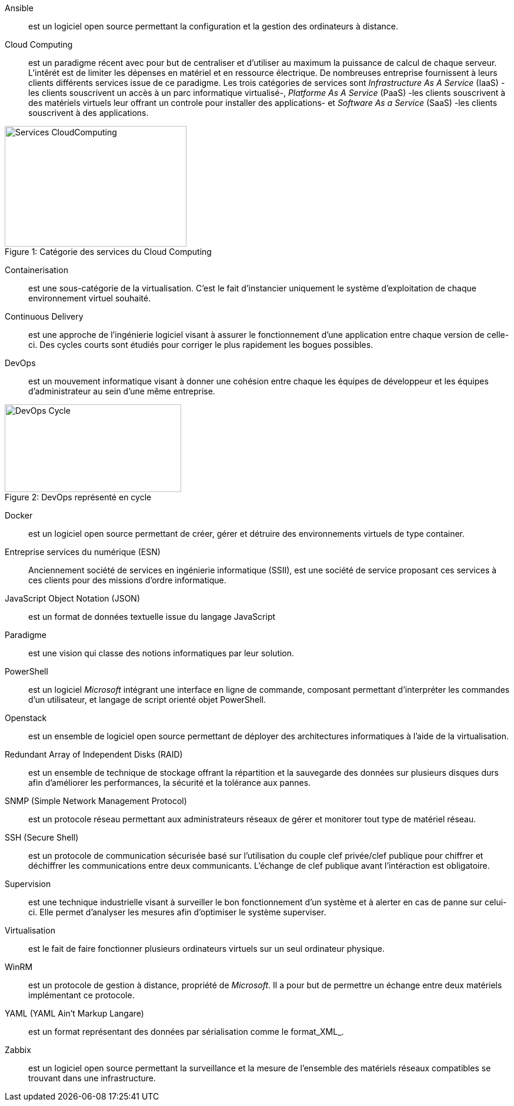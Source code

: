 Ansible::
est un logiciel open source permettant la configuration et la gestion des ordinateurs à distance.

Cloud Computing::
est un paradigme récent avec pour but de centraliser et d'utiliser au maximum la puissance de calcul de chaque serveur. L'intêrét est de limiter les dépenses en matériel et en ressource électrique. De nombreuses entreprise fournissent à leurs clients différents services issue de ce paradigme. Les trois catégories de services sont _Infrastructure As A Service_ (IaaS) -les clients souscrivent un accès à un parc informatique virtualisé-, _Platforme As A Service_ (PaaS) -les clients souscrivent à des matériels virtuels leur offrant un controle pour installer des applications- et _Software As a Service_ (SaaS) -les clients souscrivent à des applications.

[[img-sunset]]
image::./Images/Services_CloudComputing.png[caption="Figure 1: ", title="Catégorie des services du Cloud Computing", width="309", height="205"]

Containerisation::
est une sous-catégorie de la virtualisation. C'est le fait d'instancier uniquement le système d'exploitation de chaque environnement virtuel souhaité.

Continuous Delivery::
est une approche de l'ingénierie logiciel visant à assurer le fonctionnement d'une application entre chaque version de celle-ci. Des cycles courts sont étudiés pour corriger le plus rapidement les bogues possibles.

<<<

DevOps::
est un mouvement informatique visant à donner une cohésion entre chaque les équipes de développeur et les équipes d'administrateur au sein d'une même entreprise.

[[img-sunset]]
image::./Images/DevOps_Cycle.png[caption="Figure 2: ", title="DevOps représenté en cycle", width="300", height="149"]

Docker::
est un logiciel open source permettant de créer, gérer et détruire des environnements virtuels de type container.

Entreprise services du numérique (ESN)::
Anciennement société de services en ingénierie informatique (SSII), est une société de service proposant ces services à ces clients pour des missions d'ordre informatique.

JavaScript Object Notation (JSON)::
est un format de données textuelle issue du langage JavaScript

Paradigme::
est une vision qui classe des notions informatiques par leur solution.

PowerShell::
est un logiciel _Microsoft_ intégrant une interface en ligne de commande, composant permettant d'interpréter les commandes d'un utilisateur, et langage de script orienté objet PowerShell.

Openstack::
est un ensemble de logiciel open source permettant de déployer des architectures informatiques à l'aide de la virtualisation.

Redundant Array of Independent Disks (RAID)::
est un ensemble de technique de stockage offrant la répartition et la sauvegarde des données sur plusieurs disques durs afin d'améliorer les performances, la sécurité et la tolérance aux pannes.

SNMP (Simple Network Management Protocol)::
est un protocole réseau permettant aux administrateurs réseaux de gérer et monitorer tout type de matériel réseau.

SSH (Secure Shell)::
est un protocole de communication sécurisée basé sur l'utilisation du couple clef privée/clef publique pour chiffrer et déchiffrer les communications entre deux communicants. L'échange de clef publique avant l'intéraction est obligatoire.

Supervision::
est une technique industrielle visant à surveiller le bon fonctionnement d'un système et à alerter en cas de panne sur celui-ci. Elle permet d'analyser les mesures afin d'optimiser le système superviser.

Virtualisation::
est le fait de faire fonctionner plusieurs ordinateurs virtuels sur un seul ordinateur physique.

WinRM::
est un protocole de gestion à distance, propriété de _Microsoft_. Il a pour but de permettre un échange entre deux matériels implémentant ce protocole.

YAML (YAML Ain't Markup Langare)::
est un format représentant des données par sérialisation comme le format_XML_.

Zabbix::
est un logiciel open source permettant la surveillance et la mesure de l'ensemble des matériels réseaux compatibles se trouvant dans une infrastructure.
